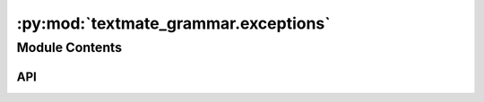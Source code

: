 :py:mod:`textmate_grammar.exceptions`
=====================================

.. py:module:: textmate_grammar.exceptions

.. autodoc2-docstring:: textmate_grammar.exceptions
   :allowtitles:

Module Contents
---------------

API
~~~

.. py:exception:: IncludedParserNotFound(key: str = 'UNKNOWN', **kwargs)
   :canonical: textmate_grammar.exceptions.IncludedParserNotFound

   Bases: :py:obj:`Exception`

   .. autodoc2-docstring:: textmate_grammar.exceptions.IncludedParserNotFound

   .. rubric:: Initialization

   .. autodoc2-docstring:: textmate_grammar.exceptions.IncludedParserNotFound.__init__

.. py:exception:: IncompatibleFileType(extensions: list[str], **kwargs)
   :canonical: textmate_grammar.exceptions.IncompatibleFileType

   Bases: :py:obj:`Exception`

   .. autodoc2-docstring:: textmate_grammar.exceptions.IncompatibleFileType

   .. rubric:: Initialization

   .. autodoc2-docstring:: textmate_grammar.exceptions.IncompatibleFileType.__init__

.. py:exception:: FileNotFound(file: str, **kwargs)
   :canonical: textmate_grammar.exceptions.FileNotFound

   Bases: :py:obj:`Exception`

   .. autodoc2-docstring:: textmate_grammar.exceptions.FileNotFound

   .. rubric:: Initialization

   .. autodoc2-docstring:: textmate_grammar.exceptions.FileNotFound.__init__

.. py:exception:: FileNotParsed(file: str, **kwargs)
   :canonical: textmate_grammar.exceptions.FileNotParsed

   Bases: :py:obj:`Exception`

   .. autodoc2-docstring:: textmate_grammar.exceptions.FileNotParsed

   .. rubric:: Initialization

   .. autodoc2-docstring:: textmate_grammar.exceptions.FileNotParsed.__init__

.. py:exception:: ImpossibleSpan(**kwargs)
   :canonical: textmate_grammar.exceptions.ImpossibleSpan

   Bases: :py:obj:`Exception`

   .. autodoc2-docstring:: textmate_grammar.exceptions.ImpossibleSpan

   .. rubric:: Initialization

   .. autodoc2-docstring:: textmate_grammar.exceptions.ImpossibleSpan.__init__
